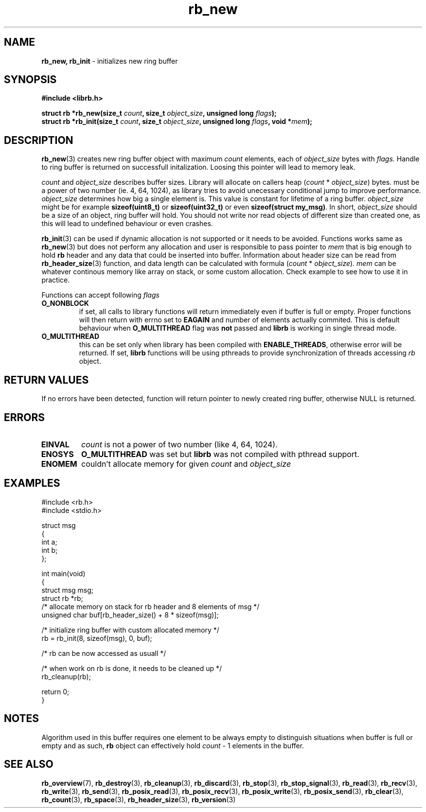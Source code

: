 .TH "rb_new" "3" " 9 February 2018 (v1.0.0)" "bofc.pl"
.SH NAME
.PP
.B rb_new, rb_init
- initializes new ring buffer
.SH SYNOPSIS
.PP
.BI "#include <librb.h>"
.PP
.BI "struct rb *rb_new(size_t " count ", size_t " object_size ", \
unsigned long " flags ");"
.br
.BI "struct rb *rb_init(size_t " count ", size_t " object_size ", \
unsigned long " flags ", void *" mem ");"
.SH DESCRIPTION
.PP
.BR rb_new (3)
creates new ring buffer object with maximum
.I count
elements, each of
.I object_size
bytes with
.IR flags.
Handle to ring buffer is returned on successfull initalization.
Loosing this pointer will lead to memory leak.
.PP
.I count
and
.I object_size
describes buffer sizes.
Library will allocate on callers heap
.RI ( count
*
.IR object_size )
bytes.
.Icount
must be a power of two number (ie. 4, 64, 1024), as library tries to avoid
unecessary conditional jump to improve performance.
.I object_size
determines how big a single element is.
This value is constant for lifetime of a ring buffer.
.I object_size
might be for example
.B sizeof(uint8_t)
or
.B sizeof(uint32_t)
or even
.BR "sizeof(struct my_msg)" .
In short,
.I object_size
should be a size of an object, ring buffer will hold.
You should not write nor read objects of different size than created one, as
this will lead to undefined behaviour or even crashes.
.PP
.BR rb_init (3)
can be used if dynamic allocation is not supported or it needs to be avoided.
Functions works same as
.BR rb_new (3)
but does not perform any allocation and user is responsible to pass pointer to
.I mem
that is big enough to hold
.B rb
header and any data that could be inserted into buffer.
Information about header size can be read from
.BR rb_header_size (3)
function, and data length can be calculated with formula
.RI ( count
*
.IR object_size ).
.I mem
can be whatever continous memory like array on stack, or some custom allocation.
Check example to see how to use it in practice.
.PP
Functions can accept following
.I flags
.TP
.B O_NONBLOCK
if set, all calls to library functions will return immediately even if buffer
is full or empty.
Proper functions will then return with errno set to
.B EAGAIN
and number of elements actually commited.
This is default behaviour when
.B O_MULTITHREAD
flag was
.B not
passed and
.B librb
is working in single thread mode.
.TP
.B O_MULTITHREAD
this can be set only when library has been compiled with
.BR ENABLE_THREADS ,
otherwise error will be returned. If set,
.B librb
functions will be using pthreads to provide synchronization of threads accessing
.I rb
object.
.SH RETURN VALUES
.PP
If no errors have been detected, function will return pointer to newly created
ring buffer, otherwise NULL is returned.
.SH ERRORS
.TP
.B EINVAL
.I count
is not a power of two number (like 4, 64, 1024).
.TP
.B ENOSYS
.B O_MULTITHREAD
was set but
.B librb
was not compiled with pthread support.
.TP
.B ENOMEM
couldn't allocate memory for given
.I count
and
.I object_size
.SH EXAMPLES
.PP
.EX
.PP
    #include <rb.h>
    #include <stdio.h>

    struct msg
    {
        int a;
        int b;
    };

    int main(void)
    {
        struct msg msg;
        struct rb *rb;
        /* allocate memory on stack for rb header and 8 elements of msg */
        unsigned char buf[rb_header_size() + 8 * sizeof(msg)];

        /* initialize ring buffer with custom allocated memory */
        rb = rb_init(8, sizeof(msg), 0, buf);

        /* rb can be now accessed as usuall */

        /* when work on rb is done, it needs to be cleaned up */
        rb_cleanup(rb);

        return 0;
    }
.EE
.SH NOTES
.PP
Algorithm used in this buffer requires one element to be always empty to
distinguish situations when buffer is full or empty and as such,
.B rb
object can effectively hold
.I count
- 1 elements in the buffer.
.SH SEE ALSO
.PP
.BR rb_overview (7),
.BR rb_destroy (3),
.BR rb_cleanup (3),
.BR rb_discard (3),
.BR rb_stop (3),
.BR rb_stop_signal (3),
.BR rb_read (3),
.BR rb_recv (3),
.BR rb_write (3),
.BR rb_send (3),
.BR rb_posix_read (3),
.BR rb_posix_recv (3),
.BR rb_posix_write (3),
.BR rb_posix_send (3),
.BR rb_clear (3),
.BR rb_count (3),
.BR rb_space (3),
.BR rb_header_size (3),
.BR rb_version (3)
